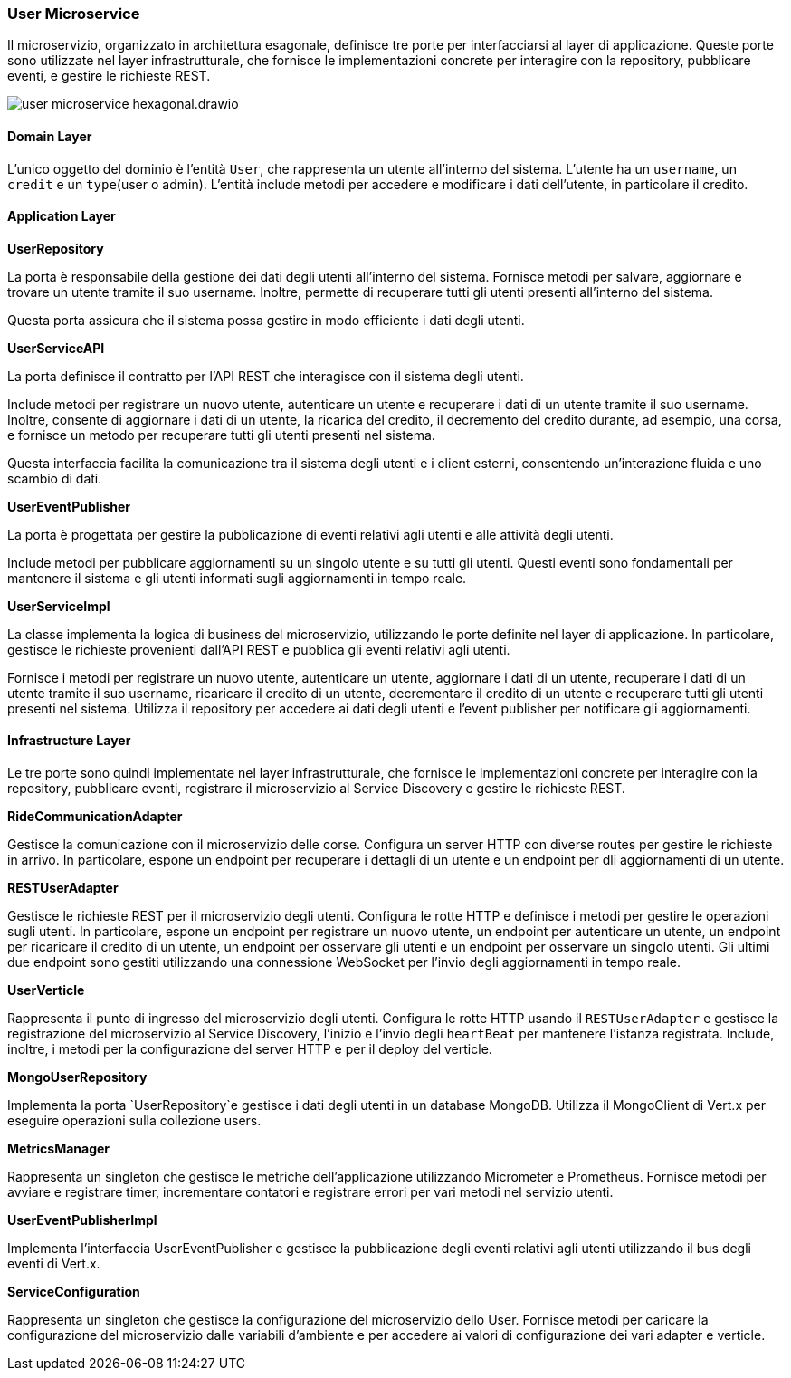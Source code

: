 === User Microservice

Il microservizio, organizzato in architettura esagonale, definisce tre porte per interfacciarsi al layer di applicazione.
Queste porte sono utilizzate nel layer infrastrutturale, che fornisce le implementazioni concrete per interagire con la repository, pubblicare eventi,
e gestire le richieste REST.

image::../../png/user_microservice_hexagonal.drawio.png[]

==== Domain Layer

L'unico oggetto del dominio è l'entità `User`, che rappresenta un utente all'interno del sistema.
L'utente ha un `username`, un `credit` e un `type`(user o admin).
L'entità include metodi per accedere e modificare i dati dell'utente, in particolare il credito.

==== Application Layer

**UserRepository**

La porta è responsabile della gestione dei dati degli utenti all'interno del sistema.
Fornisce metodi per salvare, aggiornare e trovare un utente tramite il suo username.
Inoltre, permette di recuperare tutti gli utenti presenti all'interno del sistema.

Questa porta assicura che il sistema possa gestire in modo efficiente i dati degli utenti.

**UserServiceAPI**

La porta definisce il contratto per l'API REST che interagisce con il sistema degli utenti.

Include metodi per registrare un nuovo utente, autenticare un utente e recuperare i dati di un utente tramite il suo username.
Inoltre, consente di aggiornare i dati di un utente, la ricarica del credito, il decremento del credito durante, ad esempio,
una corsa, e fornisce un metodo per recuperare tutti gli utenti presenti nel sistema.

Questa interfaccia facilita la comunicazione tra il sistema degli utenti e i client esterni, consentendo un'interazione fluida e uno scambio di dati.

**UserEventPublisher**

La porta è progettata per gestire la pubblicazione di eventi relativi agli utenti e alle attività degli utenti.

Include metodi per pubblicare aggiornamenti su un singolo utente e su tutti gli utenti.
Questi eventi sono fondamentali per mantenere il sistema e gli utenti informati sugli aggiornamenti in tempo reale.

**UserServiceImpl**

La classe implementa la logica di business del microservizio, utilizzando le porte definite nel layer di applicazione.
In particolare, gestisce le richieste provenienti dall'API REST e pubblica gli eventi relativi agli utenti.

Fornisce i metodi per registrare un nuovo utente, autenticare un utente, aggiornare i dati di un utente,
recuperare i dati di un utente tramite il suo username, ricaricare il credito di un utente, decrementare il credito di un utente
e recuperare tutti gli utenti presenti nel sistema.
Utilizza il repository per accedere ai dati degli utenti e l'event publisher per notificare gli aggiornamenti.

==== Infrastructure Layer

Le tre porte sono quindi implementate nel layer infrastrutturale, che fornisce le implementazioni concrete per interagire con la repository, pubblicare eventi, registrare il microservizio al Service Discovery e gestire le richieste REST.

**RideCommunicationAdapter**

Gestisce la comunicazione con il microservizio delle corse. Configura un server HTTP con diverse routes per gestire le richieste in arrivo.
In particolare, espone un endpoint per recuperare i dettagli di un utente e un endpoint per dli aggiornamenti di un utente.

**RESTUserAdapter**

Gestisce le richieste REST per il microservizio degli utenti. Configura le rotte HTTP e definisce i metodi per gestire le operazioni sugli utenti.
In particolare, espone un endpoint per registrare un nuovo utente, un endpoint per autenticare un utente, un endpoint per ricaricare il credito di un utente,
un endpoint per osservare gli utenti e un endpoint per osservare un singolo utenti. Gli ultimi due endpoint sono gestiti utilizzando una connessione WebSocket per l'invio
degli aggiornamenti in tempo reale.

**UserVerticle**

Rappresenta il punto di ingresso del microservizio degli utenti. Configura le rotte HTTP usando il `RESTUserAdapter` e
gestisce la registrazione del microservizio al Service Discovery, l'inizio e l'invio degli `heartBeat` per mantenere l'istanza registrata.
Include, inoltre, i metodi per la configurazione del server HTTP e per il deploy del verticle.



**MongoUserRepository**

Implementa la porta `UserRepository`e gestisce i dati degli utenti in un database MongoDB. Utilizza il MongoClient di Vert.x per eseguire operazioni sulla collezione users.

**MetricsManager**

Rappresenta un singleton che gestisce le metriche dell'applicazione utilizzando Micrometer e Prometheus. Fornisce metodi per avviare e registrare timer, incrementare contatori e
registrare errori per vari metodi nel servizio utenti.

**UserEventPublisherImpl**

Implementa l'interfaccia UserEventPublisher e gestisce la pubblicazione degli eventi relativi agli utenti utilizzando il bus degli eventi di Vert.x.

**ServiceConfiguration**

Rappresenta un singleton che gestisce la configurazione del microservizio dello User.
Fornisce metodi per caricare la configurazione del microservizio dalle variabili d'ambiente e per accedere ai valori di configurazione dei vari adapter e verticle.



